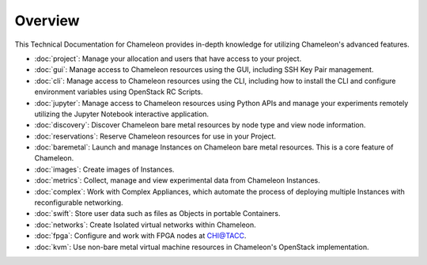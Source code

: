 ==========================
Overview
==========================

This Technical Documentation for Chameleon provides in-depth knowledge for utilizing Chameleon's advanced features.

- :doc:`project`: Manage your allocation and users that have access to your project.
- :doc:`gui`: Manage access to Chameleon resources using the GUI, including SSH Key Pair management.
- :doc:`cli`: Manage access to Chameleon resources using the CLI, including how to install the CLI and configure environment variables using OpenStack RC Scripts.
- :doc:`jupyter`: Manage access to Chameleon resources using Python APIs and manage your experiments remotely utilizing the Jupyter Notebook interactive application.
- :doc:`discovery`: Discover Chameleon bare metal resources by node type and view node information.
- :doc:`reservations`: Reserve Chameleon resources for use in your Project.
- :doc:`baremetal`: Launch and manage Instances on Chameleon bare metal resources. This is a core feature of Chameleon.
- :doc:`images`: Create images of Instances.
- :doc:`metrics`: Collect, manage and view experimental data from Chameleon Instances.
- :doc:`complex`: Work with Complex Appliances, which automate the process of deploying multiple Instances with reconfigurable networking.
- :doc:`swift`: Store user data such as files as Objects in portable Containers.
- :doc:`networks`: Create Isolated virtual networks within Chameleon.
- :doc:`fpga`: Configure and work with FPGA nodes at `CHI\@TACC <https://chi.tacc.chameleoncloud.org>`_.
- :doc:`kvm`: Use non-bare metal virtual machine resources in Chameleon's OpenStack implementation.
